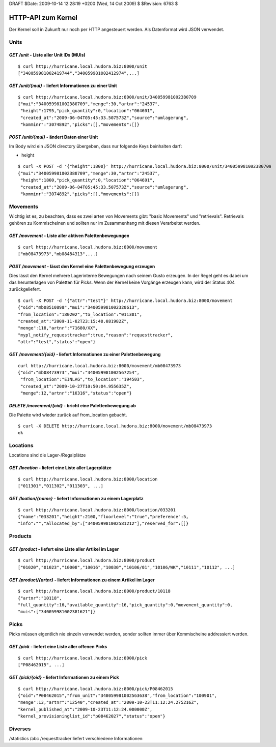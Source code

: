 DRAFT $Date: 2009-10-14 12:28:19 +0200 (Wed, 14 Oct 2009) $ $Revision: 6763 $

===================
HTTP-API zum Kernel
===================

Der Kernel soll in Zukunft nur noch per HTTP angesteuert werden. Als Datenformat
wird JSON verwendet.


Units
=====

`GET /unit` - Liste aller Unit IDs (MUIs)
-----------------------------------------

::

  $ curl http://hurricane.local.hudora.biz:8000/unit
  ["340059981002419744","340059981002412974",...]


`GET /unit/{mui}` - liefert Informationen zu einer Unit
-------------------------------------------------------

::

  $ curl http://hurricane.local.hudora.biz:8000/unit/340059981002380709
  {"mui":"340059981002380709","menge":30,"artnr":"24537",
   "height":1795,"pick_quantity":0,"location":"064601",
   "created_at":"2009-06-04T05:45:33.507573Z","source":"umlagerung",
   "komminr":"3074892","picks":[],"movements":[]}


`POST /unit/{mui}` - ändert Daten einer Unit
--------------------------------------------

Im Body wird ein JSON directory übergeben, dass nur folgende Keys beinhalten darf:

- height

::

  $ curl -X POST -d '{"height":1800}' http://hurricane.local.hudora.biz:8000/unit/340059981002380709
  {"mui":"340059981002380709","menge":30,"artnr":"24537",
   "height":1800,"pick_quantity":0,"location":"064601",
   "created_at":"2009-06-04T05:45:33.507573Z","source":"umlagerung",
   "komminr":"3074892","picks":[],"movements":[]}


Movements
=========

Wichtig ist es, zu beachten, dass es zwei arten von Movements gibt: "basic Movements" und "retrievals".
Retrievals gehören zu Kommischeinen und sollten nur im Zusammenhang mit diesen Verarbeitet werden.

`GET /movement` - Liste aller aktiven Palettenbewegungen
--------------------------------------------------------

::

  $ curl http://hurricane.local.hudora.biz:8000/movement
  ["mb08473973","mb08484313",...]


`POST /movement` - lässt den Kernel eine Palettenbewegung erzeugen
------------------------------------------------------------------

Dies lässt den Kernel mehrere Lagerinterne Bewegungen nach seinem Gusto erzeugen.
In der Regel geht es dabei um das herunterlagen von Paletten für Picks.
Wenn der Kernel keine Vorgänge erzeugen kann, wird der Status 404 zurückgeliefert.

::

  $ curl -X POST -d '{"attr":"test"}' http://hurricane.local.hudora.biz:8000/movement
  {"oid":"mb08510898","mui":"340059981002320613",
  "from_location":"180202","to_location":"011301",
  "created_at":"2009-11-02T23:15:40.081982Z",
  "menge":118,"artnr":"71680/XX",
  "mypl_notify_requesttracker":true,"reason":"requesttracker",
  "attr":"test","status":"open"}


`GET /movement/{oid}` - liefert Informationen zu einer Palettenbewegung
-----------------------------------------------------------------------

::

  curl http://hurricane.local.hudora.biz:8000/movement/mb08473973
  {"oid":"mb08473973","mui":"340059981002567254",
   "from_location":"EINLAG","to_location":"194503",
   "created_at":"2009-10-27T10:50:04.955635Z",
   "menge":12,"artnr":"10316","status":"open"}


`DELETE /movement/{oid}` - bricht eine Palettenbewegung ab
----------------------------------------------------------

Die Palette wird wieder zurück auf from_location gebucht.

::

  $ curl -X DELETE http://hurricane.local.hudora.biz:8000/movement/mb08473973
  ok


Locations
=========

Locations sind die Lager-/Regalplätze


`GET /location` - liefert eine Liste aller Lagerplätze
------------------------------------------------------

::

  $ curl http://hurricane.local.hudora.biz:8000/location
  ["011301","011302","011303", ...]


`GET /loation/{name}` - liefert Informationen zu einem Lagerplatz
-----------------------------------------------------------------

::

  $ curl http://hurricane.local.hudora.biz:8000/location/033201
  {"name":"033201","height":2100,"floorlevel":"true","preference":5,
  "info":"","allocated_by":["340059981002581212"],"reserved_for":[]}


Products
========


`GET /product` - liefert eine Liste aller Artikel im Lager
----------------------------------------------------------

::

  $ curl http://hurricane.local.hudora.biz:8000/product
  ["01020","01023","10008","10016","10030","10106/01","10106/WK","10111","10112", ...]


`GET /product/{artnr}` - liefert Informationen zu einem Artikel im Lager
------------------------------------------------------------------------

::

  $ curl http://hurricane.local.hudora.biz:8000/product/10118
  {"artnr":"10118",
  "full_quantity":16,"available_quantity":16,"pick_quantity":0,"movement_quantity":0,
  "muis":["340059981002381621"]}


Picks
=====

Picks müssen eigentlich nie einzeln verwendet werden, sonder sollten immer über Kommischeine addressiert
werden.

`GET /pick` - liefert eine Liste aller offenen Picks
----------------------------------------------------

::

  $ curl http://hurricane.local.hudora.biz:8000/pick
  ["P08462015", ...]


`GET /pick/{oid}` - liefert Informationen zu einem Pick
-------------------------------------------------------

::

  $ curl http://hurricane.local.hudora.biz:8000/pick/P08462015
  {"oid":"P08462015","from_unit":"340059981002563638","from_location":"100901",
  "menge":13,"artnr":"12540","created_at":"2009-10-23T11:12:24.275216Z",
  "kernel_published_at":"2009-10-23T11:12:24.000000Z",
  "kernel_provisioninglist_id":"p08462027","status":"open"}


Diverses
========

/statistics /abc /requesttracker liefert verschiedene Informationen
